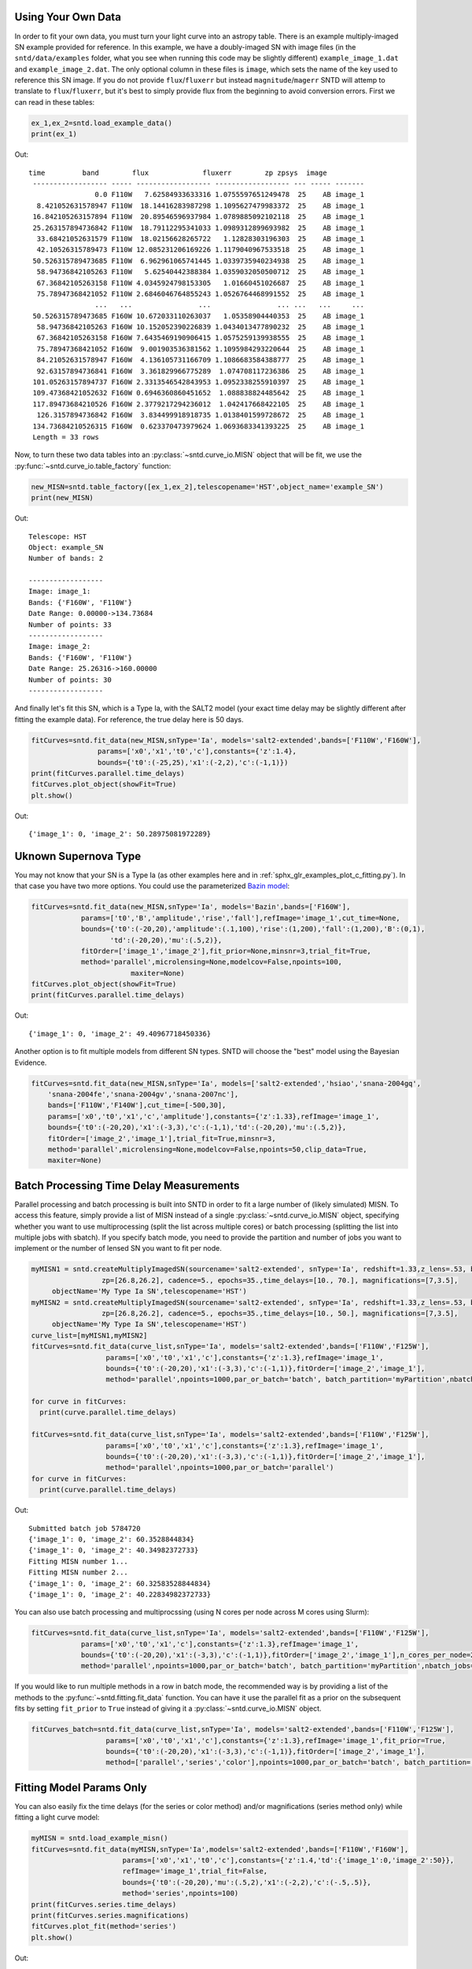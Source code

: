*******************
Using Your Own Data
*******************
In order to fit your own data, you must turn your light curve into an astropy table. There is an example multiply-imaged
SN example provided for reference. In this example, we have a doubly-imaged SN with image files (in the ``sntd/data/examples`` folder, what you see when running this code may be slightly different)
``example_image_1.dat`` and ``example_image_2.dat``. The only optional column in these files is ``image``, which sets the name of the key
used to reference this SN image. If you do not provide ``flux``/``fluxerr`` but instead ``magnitude``/``magerr`` SNTD will attemp to translate to
``flux``/``fluxerr``, but it's best to simply provide flux from the beginning to avoid conversion errors. First we can read in these tables:

.. code-block:: python
	
	ex_1,ex_2=sntd.load_example_data()
	print(ex_1)

Out:: 

       time         band        flux             fluxerr        zp zpsys  image 
	------------------ ----- ------------------ ------------------ --- ----- -------
	               0.0 F110W   7.62584933633316 1.0755597651249478  25    AB image_1
	 8.421052631578947 F110W  18.14416283987298 1.1095627479983372  25    AB image_1
	16.842105263157894 F110W  20.89546596937984 1.0789885092102118  25    AB image_1
	25.263157894736842 F110W  18.79112295341033 1.0989312899693982  25    AB image_1
	 33.68421052631579 F110W  18.02156628265722   1.12828303196303  25    AB image_1
	 42.10526315789473 F110W 12.085231206169226 1.1179040967533518  25    AB image_1
	50.526315789473685 F110W  6.962961065741445 1.0339735940234938  25    AB image_1
	 58.94736842105263 F110W   5.62540442388384 1.0359032050500712  25    AB image_1
	 67.36842105263158 F110W 4.0345924798153305   1.01660451026687  25    AB image_1
	 75.78947368421052 F110W 2.6846046764855243 1.0526764468991552  25    AB image_1
	               ...   ...                ...                ... ...   ...     ...
	50.526315789473685 F160W 10.672033110263037   1.05358904440353  25    AB image_1
	 58.94736842105263 F160W 10.152052390226839 1.0434013477890232  25    AB image_1
	 67.36842105263158 F160W 7.6435469190906415 1.0575259139938555  25    AB image_1
	 75.78947368421052 F160W  9.001903536381562 1.1095984293220644  25    AB image_1
	 84.21052631578947 F160W  4.136105731166709 1.1086683584388777  25    AB image_1
	 92.63157894736841 F160W  3.361829966775289  1.074708117236386  25    AB image_1
	101.05263157894737 F160W 2.3313546542843953 1.0952338255910397  25    AB image_1
	109.47368421052632 F160W 0.6946360860451652  1.088838824485642  25    AB image_1
	117.89473684210526 F160W 2.3779217294236012  1.042417668422105  25    AB image_1
	 126.3157894736842 F160W  3.834499918918735 1.0138401599728672  25    AB image_1
	134.73684210526315 F160W  0.623370473979624 1.0693683341393225  25    AB image_1
	Length = 33 rows

Now, to turn these two data tables into an :py:class:`~sntd.curve_io.MISN` object that will be fit, we use the :py:func:`~sntd.curve_io.table_factory` function:

.. code-block:: python

	new_MISN=sntd.table_factory([ex_1,ex_2],telescopename='HST',object_name='example_SN')
	print(new_MISN)

Out::

	Telescope: HST
	Object: example_SN
	Number of bands: 2

	------------------
	Image: image_1:
	Bands: {'F160W', 'F110W'}
	Date Range: 0.00000->134.73684
	Number of points: 33
	------------------
	Image: image_2:
	Bands: {'F160W', 'F110W'}
	Date Range: 25.26316->160.00000
	Number of points: 30
	------------------

And finally let's fit this SN, which is a Type Ia, with the SALT2 model (your exact time delay may
be slightly different after fitting the example data). For reference, the true delay here is 50 days.


.. code-block:: python

	fitCurves=sntd.fit_data(new_MISN,snType='Ia', models='salt2-extended',bands=['F110W','F160W'],
                        params=['x0','x1','t0','c'],constants={'z':1.4},
                        bounds={'t0':(-25,25),'x1':(-2,2),'c':(-1,1)})
	print(fitCurves.parallel.time_delays)
	fitCurves.plot_object(showFit=True)
	plt.show()


Out::

	{'image_1': 0, 'image_2': 50.28975081972289}

.. image:: _static/example_fit.png
    :width: 600px
    :align: center
    :height: 600px
    :alt: alternate text


*********************
Uknown Supernova Type
*********************

You may not know that your SN is a Type Ia (as other examples here and in :ref:`sphx_glr_examples_plot_c_fitting.py`).
In that case you have two more options. You could use the parameterized `Bazin model <https://ui.adsabs.harvard.edu/abs/2009A%26A...499..653B/abstract>`_:

.. code-block:: python

	fitCurves=sntd.fit_data(new_MISN,snType='Ia', models='Bazin',bands=['F160W'],
	            params=['t0','B','amplitude','rise','fall'],refImage='image_1',cut_time=None,
	            bounds={'t0':(-20,20),'amplitude':(.1,100),'rise':(1,200),'fall':(1,200),'B':(0,1),
	                   'td':(-20,20),'mu':(.5,2)},
	            fitOrder=['image_1','image_2'],fit_prior=None,minsnr=3,trial_fit=True,
	            method='parallel',microlensing=None,modelcov=False,npoints=100,
	                        maxiter=None)
	fitCurves.plot_object(showFit=True)
	print(fitCurves.parallel.time_delays)

Out::
	
	{'image_1': 0, 'image_2': 49.40967718450336}

.. image:: _static/bazin.png
    :width: 600px
    :align: center
    :height: 600px
    :alt: alternate text

Another option is to fit multiple models from different SN types. SNTD will choose the "best" model using the Bayesian Evidence.

.. code-block:: python

	fitCurves=sntd.fit_data(new_MISN,snType='Ia', models=['salt2-extended','hsiao','snana-2004gq',
            'snana-2004fe','snana-2004gv','snana-2007nc'],
            bands=['F110W','F140W'],cut_time=[-500,30],
            params=['x0','t0','x1','c','amplitude'],constants={'z':1.33},refImage='image_1',
            bounds={'t0':(-20,20),'x1':(-3,3),'c':(-1,1),'td':(-20,20),'mu':(.5,2)},
            fitOrder=['image_2','image_1'],trial_fit=True,minsnr=3,
            method='parallel',microlensing=None,modelcov=False,npoints=50,clip_data=True,
            maxiter=None)

****************************************
Batch Processing Time Delay Measurements
****************************************

Parallel processing and batch processing is built into SNTD in order to fit a large number of (likely simulated) MISN. To access this feature,
simply provide a list of MISN instead of a single :py:class:`~sntd.curve_io.MISN` object, specifying whether you want to use multiprocessing (split the list across multiple cores)
or batch processing (splitting the list into multiple jobs with sbatch). If you specify batch mode, you need to provide
the partition and number of jobs you want to implement or the number of lensed SN you want to fit per node. 

.. code-block:: python

  myMISN1 = sntd.createMultiplyImagedSN(sourcename='salt2-extended', snType='Ia', redshift=1.33,z_lens=.53, bands=['F110W','F125W'],
                   zp=[26.8,26.2], cadence=5., epochs=35.,time_delays=[10., 70.], magnifications=[7,3.5],
       objectName='My Type Ia SN',telescopename='HST')
  myMISN2 = sntd.createMultiplyImagedSN(sourcename='salt2-extended', snType='Ia', redshift=1.33,z_lens=.53, bands=['F110W','F125W'],
                   zp=[26.8,26.2], cadence=5., epochs=35.,time_delays=[10., 50.], magnifications=[7,3.5],
       objectName='My Type Ia SN',telescopename='HST')
  curve_list=[myMISN1,myMISN2]
  fitCurves=sntd.fit_data(curve_list,snType='Ia', models='salt2-extended',bands=['F110W','F125W'],
                    params=['x0','t0','x1','c'],constants={'z':1.3},refImage='image_1',
                    bounds={'t0':(-20,20),'x1':(-3,3),'c':(-1,1)},fitOrder=['image_2','image_1'],
                    method='parallel',npoints=1000,par_or_batch='batch', batch_partition='myPartition',nbatch_jobs=2)

  for curve in fitCurves:
    print(curve.parallel.time_delays)
  
  fitCurves=sntd.fit_data(curve_list,snType='Ia', models='salt2-extended',bands=['F110W','F125W'],
                    params=['x0','t0','x1','c'],constants={'z':1.3},refImage='image_1',
                    bounds={'t0':(-20,20),'x1':(-3,3),'c':(-1,1)},fitOrder=['image_2','image_1'],
                    method='parallel',npoints=1000,par_or_batch='parallel')
  for curve in fitCurves:
    print(curve.parallel.time_delays)

Out::

  Submitted batch job 5784720
  {'image_1': 0, 'image_2': 60.3528844834}
  {'image_1': 0, 'image_2': 40.34982372733}
  Fitting MISN number 1...
  Fitting MISN number 2...
  {'image_1': 0, 'image_2': 60.32583528844834}
  {'image_1': 0, 'image_2': 40.22834982372733}


You can also use batch processing and multiprocssing (using N cores per node across M cores using Slurm):

.. code-block:: python

	fitCurves=sntd.fit_data(curve_list,snType='Ia', models='salt2-extended',bands=['F110W','F125W'],
                    params=['x0','t0','x1','c'],constants={'z':1.3},refImage='image_1',
                    bounds={'t0':(-20,20),'x1':(-3,3),'c':(-1,1)},fitOrder=['image_2','image_1'],n_cores_per_node=2,
                    method='parallel',npoints=1000,par_or_batch='batch', batch_partition='myPartition',nbatch_jobs=1)

If you would like to run multiple methods in a row in batch mode, the recommended way is by providing a list of the methods to the :py:func:`~sntd.fitting.fit_data` function. You 
can have it use the parallel fit as a prior on the subsequent fits by setting ``fit_prior`` to ``True`` instead of giving it a :py:class:`~sntd.curve_io.MISN` object.


.. code-block:: python

  
  fitCurves_batch=sntd.fit_data(curve_list,snType='Ia', models='salt2-extended',bands=['F110W','F125W'],
                    params=['x0','t0','x1','c'],constants={'z':1.3},refImage='image_1',fit_prior=True,
                    bounds={'t0':(-20,20),'x1':(-3,3),'c':(-1,1)},fitOrder=['image_2','image_1'],
                    method=['parallel','series','color'],npoints=1000,par_or_batch='batch', batch_partition='myPartition',nbatch_jobs=2)

*************************
Fitting Model Params Only
*************************

You can also easily fix the time delays (for the series or color method) and/or magnifications (series method only) while fitting a light curve model:

.. code-block:: python

  myMISN = sntd.load_example_misn()
  fitCurves=sntd.fit_data(myMISN,snType='Ia',models='salt2-extended',bands=['F110W','F160W'],
                        params=['x0','x1','t0','c'],constants={'z':1.4,'td':{'image_1':0,'image_2':50}},
                     	refImage='image_1',trial_fit=False,
			bounds={'t0':(-20,20),'mu':(.5,2),'x1':(-2,2),'c':(-.5,.5)},
			method='series',npoints=100)
  print(fitCurves.series.time_delays)
  print(fitCurves.series.magnifications)
  fitCurves.plot_fit(method='series')
  plt.show()

Out::
	
	{'image_1': 0, 'image_2': 50}
	{'image_1': 1, 'image_2': 0.5496620676889558}

.. image:: _static/fix_td.png
    :width: 600px
    :align: center
    :height: 600px
    :alt: alternate text

.. code-block:: python

  myMISN = sntd.load_example_misn()
  fitCurves=sntd.fit_data(myMISN,snType='Ia',models='salt2-extended',bands=['F110W','F160W'],
                        params=['x0','x1','t0','c'],constants={'z':1.4,'mu':{'image_1':1,'image_2':0.5}},
                     	refImage='image_1',trial_fit=False,
        		bounds={'t0':(-20,20),'mu':(.5,2),'x1':(-2,2),'c':(-.5,.5)},
        		method='series',npoints=100)
  print(fitCurves.series.time_delays)
  print(fitCurves.series.magnifications)
  fitCurves.plot_fit(method='series')
  plt.show()

Out::

	{'image_1': 0, 'image_2': 50.29975290189155}
	{'image_1': 1, 'image_2': 0.5}

.. image:: _static/fix_mu.png
    :width: 600px
    :align: center
    :height: 600px
    :alt: alternate text


.. code-block:: python

  myMISN = sntd.load_example_misn()
  fitCurves=sntd.fit_data(myMISN,snType='Ia',models='salt2-extended',bands=['F110W','F160W'],
                        params=['x0','x1','t0','c'],constants={'z':1.4,'td':{'image_1':0,'image_2':50},'mu':{'image_1':1,'image_2':0.5}},
                     	refImage='image_1',trial_fit=False,
        		bounds={'t0':(-20,20),'mu':(.5,2),'x1':(-2,2),'c':(-.5,.5)},
        		method='series',npoints=100)
  print(fitCurves.series.time_delays)
  print(fitCurves.series.magnifications)
  fitCurves.plot_fit(method='series')
  plt.show()

Out::

	{'image_1': 0, 'image_2': 50}
	{'image_1': 1, 'image_2': 0.5}

.. image:: _static/fix_mu_td.png
    :width: 600px
    :align: center
    :height: 600px
    :alt: alternate text


***************************
Unresolved Lensed SN Models
***************************

SNTD now includes an option for fitting unresolved multiply-imaged light curves. Here is an example of an unresolved light curve of a doubly-imaged SN Ia:

.. image:: _static/unresolved.png
    :width: 600px
    :align: center
    :height: 600px
    :alt: alternate text


This object has only a single image, whose table is the combined light curve shown above. Simply create SNCosmo models for each blended image, and combine them in the following way:

.. code-block:: python

	image_1 = sncosmo.Model('salt2-extended')
	image_2 = sncosmo.Model('salt2-extended')
	unresolved=sntd.unresolvedMISN([image_1,image_2])

You can set the time delays and magnifications with two simple functions:

.. code-block:: python

	unresolved.set_delays([20,55])
	unresolved.set_magnifications([4,1])
	print(unresolved.model_list[0].parameters)
	print(unresolved.model_list[1].parameters)

Out::

    [ 0. 20. 4. 0. 0. ]
    [ 0. 55. 1. 0. 0. ]

You may now set parameters as you would for a normal model. SN parameters (i.e. z, x1, c, etc.) will set across all models, "lens" parameters (i.e. t0, x0/amplitude, etc.) will shift each model by that amount. For example (note the time delays above):

.. code-block:: python

	unresolved.set(z=1.4)
	unresolved.set(t0=10)
	print(unresolved.param_names)
	print(unresolved.parameters)
	print(unresolved.model_list[0].parameters)
	print(unresolved.model_list[1].parameters)

Out::

	['z', 't0', 'x0', 'x1', 'c', 'dt_1', 'mu_1', 'dt_2', 'mu_2']
	[ 1.4 10.   1.   0.   0. 20. 4. 55. 1. ]
	[ 1.4 30.   4.   0.   0. ]
	[ 1.4 65.   1.   0.   0. ]

Now this unresolved model can be simply used in the SNTD fitting methods as normal:

.. code-block:: python

	fitCurves=sntd.fit_data(combined_MISN,snType='Ia',models=unresolved,bands=['F110W','F160W'],
				params=['x0','x1','t0','c'],constants={'z':1.4},
				bounds={'t0':(-20,20),'x1':(-2,2),'c':(-.5,.5)},
				method='parallel',npoints=100)

	print(list(zip(fitCurves.images['image_1'].fits.model.param_names,
	  fitCurves.images['image_1'].fits.model.parameters)))
	fitCurves.plot_object(showFit=True,plot_unresolved=True)
	plt.show()

Out::

    [('z', 1.4), ('t0', -0.7620832162021888), ('x0', 7.298888590029448e-07), ('x1', 1.4960457248192203), ('c', -0.08384340717738858), ('dt_1', 20.0), ('mu_1', 4.0), ('dt_2', 55.0), ('mu_2', 1.0)]

.. image:: _static/unresolved_fit_const.png
    :width: 600px
    :align: center
    :height: 600px
    :alt: alternate text

Here the true parameters were t0=0 (the input time delays were correct, and t0 is fitting for a global offset in the model), x1=-2, c=.09, and x0 is somewhat arbitrary here as the magnifications were also correct based on the sim. 

Note that you can add individual propagation effects to each images model at the outset (such as lens plane dust or microlensing models), or you could add a single propagation effect to the unresolved model that will impact the combined model (such as host galaxy dust).

Additionally, we can attempt to fit for relative time delays/magnifications of the unresolved images.

.. code-block:: python

	fitCurves=sntd.fit_data(combined_MISN,snType='Ia',models=unresolved,bands=['F110W','F160W'],
				params=['x0','x1','t0','c','dt_2'],
				constants={'z':1.4,'mu_1':2,'mu_2':.5},
				bounds={'t0':(-20,20),'dt_2':(20,40),'x1':(-2,2),'c':(-.5,.5)},
				method='parallel',npoints=100)

	print(list(zip(fitCurves.images['image_1'].fits.model.param_names,
	  fitCurves.images['image_1'].fits.model.parameters)))
	fitCurves.plot_object(showFit=True,plot_unresolved=True)
	plt.show()

Out::

	[('z', 1.4), ('t0', 19.203237085466867), ('x0', 7.349261421179482e-07), ('x1', 1.682206180032783), ('c', -0.0909991294403899), ('dt_1', 0.0), ('mu_1', 4.0), ('dt_2', 38.205546125150704), ('mu_2', 1.0)]

.. image:: _static/unresolved_fit.png
    :width: 600px
    :align: center
    :height: 600px
    :alt: alternate text


.. code-block:: python

	fitCurves=sntd.fit_data(combined_MISN,snType='Ia',models=unresolved,bands=['F110W','F160W'],
				params=['x0','x1','t0','c','mu_1',dt_2','mu_2'],
				constants={'z':1.4},
				bounds={'t0':(-20,20),'mu_1':(3.5,4.5),'mu_2':(.5,1.5),
						'dt_2':(20,80),'x1':(-3,3),'c':(-.5,.5)},
				method='parallel',npoints=100)

	print(list(zip(fitCurves.images['image_1'].fits.model.param_names,
	  fitCurves.images['image_1'].fits.model.parameters)))
	fitCurves.plot_object(showFit=True,plot_unresolved=True)
	fitCurves.plot_fit()
	plt.show()

Out::

	[('z', 1.4), ('t0', 19.49243682866722), ('x0', 7.43527262511094e-07), ('x1', 1.7221753624460694), ('c', -0.08879485874943827), ('dt_1', 0.0), ('mu_1', 3.980681598438305), ('dt_2', 38.91567004151568), ('mu_2', 0.9718061929858269)]

.. image:: _static/unresolved_fit_mu.png
    :width: 600px
    :align: center
    :height: 600px
    :alt: alternate text

.. image:: _static/unresolved_corner.png
    :width: 600px
    :align: center
    :height: 600px
    :alt: alternate text

For these last two examples, there is a lot of parameter degeneracy but we still do reasonably well. The true values are t0=20,dt_2=35,mu_1=4,mu_2=1, c=-0.02., x1=1.33 